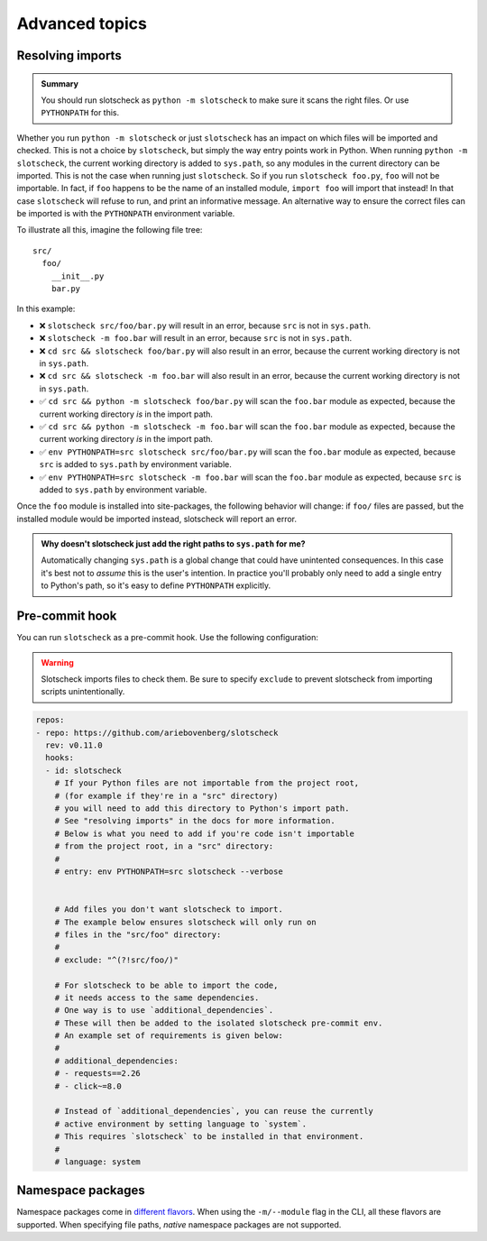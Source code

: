Advanced topics
===============

Resolving imports
-----------------

.. admonition:: Summary

   You should run slotscheck as ``python -m slotscheck``
   to make sure it scans the right files. Or use ``PYTHONPATH`` for this.

Whether you run ``python -m slotscheck`` or just ``slotscheck`` has an impact
on which files will be imported and checked.
This is not a choice by ``slotscheck``, but simply the way entry points work
in Python. When running ``python -m slotscheck``, the current working
directory is added to ``sys.path``, so any modules in the current directory
can be imported. This is not the case when running just ``slotscheck``.
So if you run ``slotscheck foo.py``, ``foo`` will not be importable.
In fact, if ``foo`` happens to be the name of an installed module,
``import foo`` will import that instead!
In that case ``slotscheck`` will refuse to run,
and print an informative message.
An alternative way to ensure the correct files can be imported is with the
``PYTHONPATH`` environment variable.

To illustrate all this, imagine the following file tree::

   src/
     foo/
       __init__.py
       bar.py

In this example:

- ❌ ``slotscheck src/foo/bar.py`` will result in an error, because ``src`` is
  not in ``sys.path``.
- ❌ ``slotscheck -m foo.bar`` will result in an error, because ``src`` is
  not in ``sys.path``.
- ❌ ``cd src && slotscheck foo/bar.py`` will also result in an error,
  because the current working directory is not in ``sys.path``.
- ❌ ``cd src && slotscheck -m foo.bar`` will also result in an error,
  because the current working directory is not in ``sys.path``.
- ✅ ``cd src && python -m slotscheck foo/bar.py`` will scan the ``foo.bar`` module as
  expected, because the current working directory *is* in the import path.
- ✅ ``cd src && python -m slotscheck -m foo.bar`` will scan the ``foo.bar`` module as
  expected, because the current working directory *is* in the import path.
- ✅ ``env PYTHONPATH=src slotscheck src/foo/bar.py`` will scan the ``foo.bar`` module
  as expected, because ``src`` is added to ``sys.path`` by environment variable.
- ✅ ``env PYTHONPATH=src slotscheck -m foo.bar`` will scan the ``foo.bar`` module
  as expected, because ``src`` is added to ``sys.path`` by environment variable.

Once the ``foo`` module is installed into site-packages,
the following behavior will change:
if ``foo/`` files are passed, but the installed module would be imported
instead, slotscheck will report an error.

.. admonition:: Why doesn't slotscheck just add the right paths
   to ``sys.path`` for me?

   Automatically changing ``sys.path`` is a global change that
   could have unintented consequences.
   In this case it's best not to *assume* this is the user's intention.
   In practice you'll probably only need to add a single entry to Python's path,
   so it's easy to define ``PYTHONPATH`` explicitly.

Pre-commit hook
---------------

You can run ``slotscheck`` as a pre-commit hook.
Use the following configuration:

.. warning::

   Slotscheck imports files to check them.
   Be sure to specify ``exclude``
   to prevent slotscheck from importing scripts unintentionally.


.. code-block:: yaml

   repos:
   - repo: https://github.com/ariebovenberg/slotscheck
     rev: v0.11.0
     hooks:
     - id: slotscheck
       # If your Python files are not importable from the project root,
       # (for example if they're in a "src" directory)
       # you will need to add this directory to Python's import path.
       # See "resolving imports" in the docs for more information.
       # Below is what you need to add if you're code isn't importable
       # from the project root, in a "src" directory:
       #
       # entry: env PYTHONPATH=src slotscheck --verbose


       # Add files you don't want slotscheck to import.
       # The example below ensures slotscheck will only run on
       # files in the "src/foo" directory:
       #
       # exclude: "^(?!src/foo/)"

       # For slotscheck to be able to import the code,
       # it needs access to the same dependencies.
       # One way is to use `additional_dependencies`.
       # These will then be added to the isolated slotscheck pre-commit env.
       # An example set of requirements is given below:
       #
       # additional_dependencies:
       # - requests==2.26
       # - click~=8.0

       # Instead of `additional_dependencies`, you can reuse the currently
       # active environment by setting language to `system`.
       # This requires `slotscheck` to be installed in that environment.
       #
       # language: system


Namespace packages
------------------

Namespace packages come in `different flavors <https://packaging.python.org/en/latest/guides/packaging-namespace-packages/>`_.
When using the ``-m/--module`` flag in the CLI, all these flavors are supported.
When specifying file paths, *native* namespace packages are not supported.
